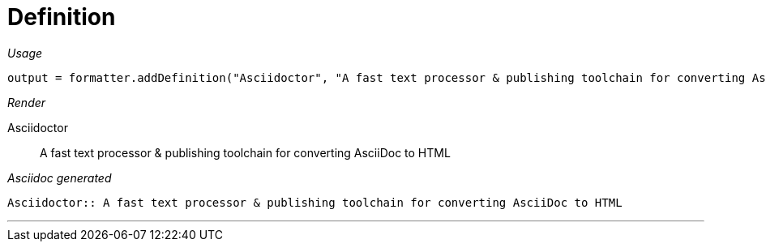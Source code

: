 = Definition




[red]##_Usage_##
[source,java,indent=0]
----
    output = formatter.addDefinition("Asciidoctor", "A fast text processor & publishing toolchain for converting AsciiDoc to HTML");
----

[red]##_Render_##


Asciidoctor:: A fast text processor & publishing toolchain for converting AsciiDoc to HTML


[red]##_Asciidoc generated_##
----

Asciidoctor:: A fast text processor & publishing toolchain for converting AsciiDoc to HTML

----

___
